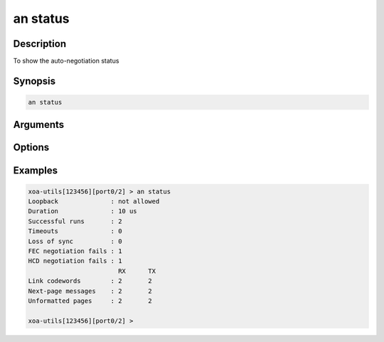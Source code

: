 an status
=========

Description
-----------

To show the auto-negotiation status



Synopsis
--------

.. code-block:: text
    
    an status


Arguments
---------


Options
-------


Examples
--------

.. code-block:: text

    xoa-utils[123456][port0/2] > an status
    Loopback              : not allowed
    Duration              : 10 us
    Successful runs       : 2
    Timeouts              : 0
    Loss of sync          : 0
    FEC negotiation fails : 1
    HCD negotiation fails : 1
                            RX      TX
    Link codewords        : 2       2
    Next-page messages    : 2       2
    Unformatted pages     : 2       2

    xoa-utils[123456][port0/2] >





